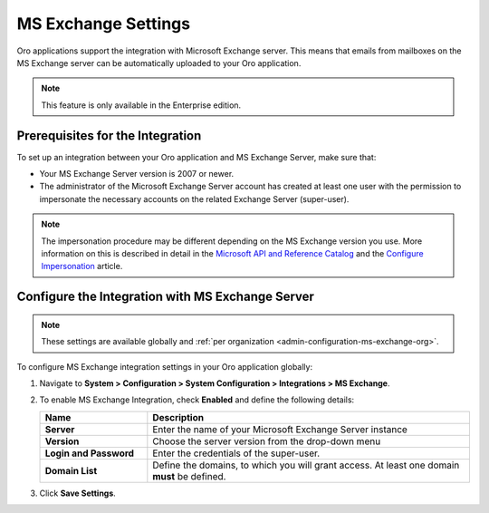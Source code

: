 .. _admin-configuration-ms-exchange:
.. _admin-configuration-ms-exchange-integration-settings:

MS Exchange Settings
====================

Oro applications support the integration with Microsoft Exchange server. This means that emails from mailboxes on the MS Exchange server can be automatically uploaded to your Oro application.

.. note:: This feature is only available in the Enterprise edition.

Prerequisites for the Integration
---------------------------------

To set up an integration between your Oro application and MS Exchange Server, make sure that:
 
* Your MS Exchange Server version is 2007 or newer.
* The administrator of the Microsoft Exchange Server account has created at least one user with the permission to impersonate the necessary accounts on the related Exchange Server (super-user).

.. note:: The impersonation procedure may be different depending on the  MS Exchange version you use. More information on this is described in detail in the `Microsoft API and Reference Catalog <https://msdn.microsoft.com/en-us/library>`_ and the `Configure Impersonation <https://docs.microsoft.com/en-us/exchange/client-developer/exchange-web-services/how-to-configure-impersonation>`_ article.

Configure the Integration with MS Exchange Server
-------------------------------------------------

.. note:: These settings are available globally and :ref:`per organization <admin-configuration-ms-exchange-org>`.

To configure MS Exchange integration settings in your Oro application globally:

1. Navigate to **System > Configuration > System Configuration > Integrations > MS Exchange**.
   
   .. image:: /user_doc/img/system/config_system/msexchange.png

2. To enable MS Exchange Integration, check **Enabled** and define the following details:

   .. csv-table::
     :header: "**Name**","**Description**"
     :widths: 10, 30
   
     "**Server**","Enter the name of your Microsoft Exchange Server instance"
     "**Version**","Choose the server version from the drop-down menu"
     "**Login and Password**","Enter the credentials of the super-user."
     "**Domain List**","Define the domains, to which you will grant access. At least one domain **must** be defined."

3. Click **Save Settings**.
